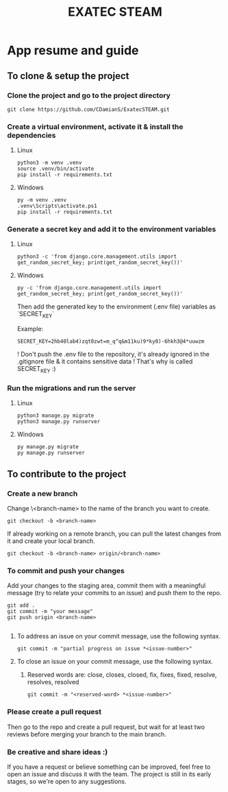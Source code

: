 #+title: EXATEC STEAM

*  App resume and guide

** To clone & setup the project
*** Clone the project and go to the project directory
#+begin_src shell
git clone https://github.com/CDamianS/ExatecSTEAM.git
#+end_src

*** Create a virtual environment, activate it & install the dependencies
**** Linux
#+begin_src shell
python3 -m venv .venv
source .venv/bin/activate
pip install -r requirements.txt
#+end_src

**** Windows
#+begin_src shell
py -m venv .venv
.venv\Scripts\activate.ps1
pip install -r requirements.txt
#+end_src

*** Generate a secret key and add it to the environment variables
**** Linux
#+begin_src shell
python3 -c 'from django.core.management.utils import get_random_secret_key; print(get_random_secret_key())'
#+end_src

**** Windows
#+begin_src shell
py -c 'from django.core.management.utils import get_random_secret_key; print(get_random_secret_key())'
#+end_src

Then add the generated key to the environment (.env file) variables as `SECRET_KEY`

Example:
#+begin_example
SECRET_KEY=2hb40lab4)zqt0zwt=m_q^q&m11ku)9*ky0)-6hkh3@4*uuwzm
#+end_example
! Don't push the .env file to the repository, it's already ignored in the .gitignore file & it contains sensitive data ! That's why is called SECRET_KEY :)

*** Run the migrations and run the server
**** Linux
#+begin_src shell
python3 manage.py migrate
python3 manage.py runserver
#+end_src
**** Windows
#+begin_src shell
py manage.py migrate
py manage.py runserver
#+end_src

** To contribute to the project
*** Create a new branch
Change \<branch-name> to the name of the branch you want to create.
#+begin_src shell
git checkout -b <branch-name>
#+end_src

If already working on a remote branch, you can pull the latest changes from it and create your local branch.
#+begin_src shell
git checkout -b <branch-name> origin/<branch-name>
#+end_src

*** To commit and push your changes
Add your changes to the staging area, commit them with a meaningful message (try to relate your commits to an issue) and push them to the repo.
#+begin_src shell
git add .
git commit -m "your message"
git push origin <branch-name>

#+end_src

**** To address an issue on your commit message, use the following syntax.
#+begin_src shell
git commit -m "partial progress on issue *<issue-number>"
#+end_src

**** To close an issue on your commit message, use the following syntax.
***** Reserved words are: close, closes, closed, fix, fixes, fixed, resolve, resolves, resolved
#+begin_src shell
git commit -m "<reserved-word> *<issue-number>"
#+end_src

*** Please create a pull request
Then go to the repo and create a pull request, but wait for at least two reviews before merging your branch to the main branch.

*** Be creative and share ideas :)

If you have a request or believe something can be improved, feel free to open an issue and discuss it with the team. The project is still in its early stages, so we're open to any suggestions.
